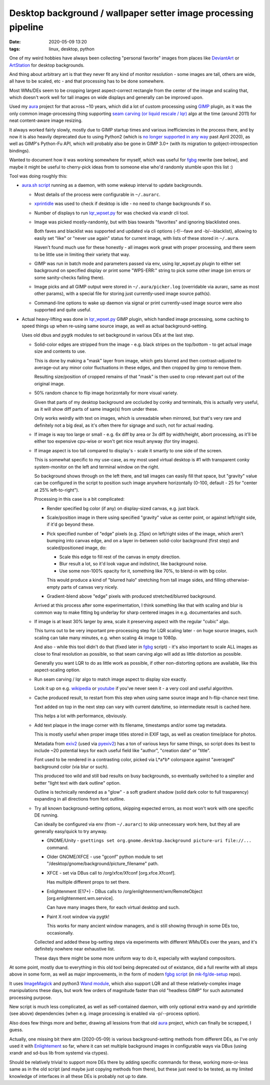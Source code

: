 Desktop background / wallpaper setter image processing pipeline
###############################################################

:date: 2020-05-09 13:20
:tags: linux, desktop, python


One of my weird hobbies have always been collecting "personal favorite" images
from places like DeviantArt_ or ArtStation_ for desktop backgrounds.

And thing about arbitrary art is that they never fit any kind of monitor
resolution - some images are tall, others are wide, all have to be scaled, etc -
and that processing has to be done somewhere.

Most WMs/DEs seem to be cropping largest aspect-correct rectangle from the
center of the image and scaling that, which doesn't work well for tall images on
wide displays and generally can be improved upon.

Used my aura_ project for that across ~10 years, which did a lot of custom
processing using GIMP_ plugin, as it was the only common image-processing thing
supporting `seam carving (or liquid rescale / lqr)`_ algo at the time
(around 2011) for neat content-aware image resizing.

It always worked fairly slowly, mostly due to GIMP startup times and various
inefficiencies in the process there, and by now it is also heavily deprecated
due to using Python2 (which is `no longer supported in any way`_ past April 2020),
as well as GIMP's Python-Fu API, which will probably also be gone in GIMP 3.0+
(with its migration to gobject-introspection bindings).

Wanted to document how it was working somewhere for myself, which was useful for
fgbg_ rewrite (see below), and maybe it might be useful to cherry-pick ideas
from to someone else who'd randomly stumble upon this list :)

Tool was doing roughly this:

- `aura.sh script`_ running as a daemon, with some wakeup interval to update backgrounds.

  - Most details of the process were configurable in ``~/.aurarc``.

  - xprintidle_ was used to check if desktop is idle - no need to change backgrounds if so.

  - Number of displays to run `lqr_wpset.py`_ for was checked via xrandr cli tool.

  - Image was picked mostly-randomly, but with bias towards "favorites" and
    ignoring blacklisted ones.

    Both faves and blacklist was supported and updated via cli options
    (-f/--fave and -b/--blacklist), allowing to easily set "like" or "never use
    again" status for current image, with lists of these stored in ``~/.aura``.

    Haven't found much use for these honestly - all images work great with proper processing,
    and there seem to be little use in limiting their variety that way.

  - GIMP was run in batch mode and parameters passed via env, using lqr_wpset.py
    plugin to either set background on specified display or print some
    "WPS-ERR:" string to pick some other image (on errors or some sanity-checks failing there).

  - Image picks and all GIMP output were stored in ``~/.aura/picker.log``
    (overridable via aurarc, same as most other params), with a special file for
    storing just currently-used image source path(s).

  - Command-line options to wake up daemon via signal or print currently-used
    image source were also supported and quite useful.

- Actual heavy-lifting was done in `lqr_wpset.py`_ GIMP plugin, which handled
  image processing, some caching to speed things up when re-using same source
  image, as well as actual background-setting.

  Uses old dbus and pygtk modules to set background in various DEs at the last step.

  - Solid-color edges are stripped from the image - e.g. black stripes on the
    top/bottom - to get actual image size and contents to use.

    This is done by making a "mask" layer from image, which gets blurred and
    then contrast-adjusted to average-out any minor color fluctuations in these
    edges, and then cropped by gimp to remove them.

    Resulting size/position of cropped remains of that "mask" is then used to
    crop relevant part out of the original image.

  - 50% random chance to flip image horizontally for more visual variety.

    Given that parts of my desktop background are occluded by conky and
    terminals, this is actually very useful, as it will show diff parts of same
    image(s) from under these.

    Only works weirdly with text on images, which is unreadable when mirrored,
    but that's very rare and definitely not a big deal, as it's often there for
    signage and such, not for actual reading.

  - If image is way too large or small - e.g. 6x diff by area or 3x diff by
    width/height, abort processing, as it'll be either too expensive cpu-wise or
    won't get nice result anyway (for tiny images).

  - If image aspect is too tall compared to display's - scale it smartly to one
    side of the screen.

    This is somewhat specific to my use-case, as my most used virtual desktop is #1
    with transparent conky system-monitor on the left and terminal window on the right.

    So background shows through on the left there, and tall images can easily
    fill that space, but "gravity" value can be configured in the script to
    position such image anywhere horizontally (0-100, default - 25 for "center
    at 25% left-to-right").

    Processing in this case is a bit complicated:

    - Render specified bg color (if any) on display-sized canvas, e.g. just black.

    - Scale/position image in there using specified "gravity" value as center
      point, or against left/right side, if it'd go beyond these.

    - Pick specified number of "edge" pixels (e.g. 25px) on left/right sides of
      the image, which aren't bumping into canvas edge, and on a layer
      in-between solid-color background (first step) and scaled/positioned image, do:

      - Scale this edge to fill rest of the canvas in empty direction.
      - Blur result a lot, so it'd look vague and indistinct, like background noise.
      - Use some non-100% opacity for it, something like 70%, to blend-in with bg color.

      This would produce a kind of "blurred halo" stretching from tall image
      sides, and filling otherwise-empty parts of canvas very nicely.

    - Gradient-blend above "edge" pixels with produced stretched/blurred background.

    Arrived at this process after some experimentation, I think something like
    that with scaling and blur is common way to make fitting bg underlay for
    sharp centered images in e.g. documentaries and such.

  - If image is at least 30% larger by area, scale it preserving aspect with the
    regular "cubic" algo.

    This turns out to be very important pre-processing step for LQR scaling
    later - on huge source images, such scaling can take many minutes, e.g. when
    scaling 4k image to 1080p.

    And also - while this tool didn't do that (fixed later in fgbg_ script) -
    it's also important to scale ALL images as close to final resolution as
    possible, so that seam carving algo will add as little distortion as possible.

    Generally you want LQR to do as little work as possible, if other
    non-distorting options are available, like this aspect-scaling option.

  - Run seam carving / lqr algo to match image aspect to display size exactly.

    Look it up on e.g. wikipedia_ or youtube_ if you've never seen it - a very
    cool and useful algorithm.

  - Cache produced result, to restart from this step when using same source
    image and h-flip-chance next time.

    Text added on top in the next step can vary with current date/time,
    so intermediate result is cached here.

    This helps a lot with performance, obviously.

  - Add text plaque in the image corner with its filename, timestamps and/or
    some tag metadata.

    This is mostly useful when proper image titles stored in EXIF tags, as well
    as creation time/place for photos.

    Metadata from exiv2_ (used via pyexiv2_) has a ton of various keys for same
    things, so script does its best to include ~20 potential keys for each
    useful field like "author", "creation date" or "title".

    Font used to be rendered in a contrasting color, picked via L\*a\*b\*
    colorspace against "averaged" background color (via blur or such).

    This produced too wild and still bad results on busy backgrounds, so
    eventually switched to a simplier and better "light text with dark outline" option.

    Outline is technically rendered as a "glow" - a soft gradient shadow (solid
    dark color to full trasparency) expanding in all directions from font outline.

  - Try all known background-setting options, skipping expected errors,
    as most won't work with one specific DE running.

    Can ideally be configured via env (from ``~/.aurarc``) to skip unnecessary
    work here, but they all are generally easy/quick to try anyway.

    - GNOME/Unity - ``gsettings set org.gnome.desktop.background picture-uri
      file://...`` command.

    - Older GNOME/XFCE - use "gconf" python module to set
      "/desktop/gnome/background/picture_filename" path.

    - XFCE - set via DBus call to /org/xfce/Xfconf [org.xfce.Xfconf].

      Has multiple different props to set there.

    - Enlightenment (E17+) - DBus calls to /org/enlightenment/wm/RemoteObject
      [org.enlightenment.wm.service].

      Can have many images there, for each virtual desktop and such.

    - Paint X root window via pygtk!

      This works for many ancient window managers, and is still showing through
      in some DEs too, occasionally.

    Collected and added these bg-setting steps via experiments with different
    WMs/DEs over the years, and it's definitely nowhere near exhaustive list.

    These days there might be some more uniform way to do it, especially with
    wayland compositors.

At some point, mostly due to everything in this old tool being deprecated out of
existance, did a full rewrite with all steps above in some form, as well as
major improvements, in the form of modern `fgbg script`_ (in `mk-fg/de-setup`_ repo).

It uses ImageMagick_ and python3 `Wand module`_, which also support LQR and all
these relatively-complex image manipulations these days, but work few orders of
magnitude faster than old "headless GIMP" for such automated processing purpose.

New script is much less complicated, as well as self-contained daemon,
with only optional extra wand-py and xprintidle (see above) dependencies
(when e.g. image processing is enabled via -p/--process option).

Also does few things more and better, drawing all lessions from that old aura_
project, which can finally be scrapped, I guess.

Actually, one missing bit there atm (2020-05-09) is various background-setting
methods from different DEs, as I've only used it with Enlightement_ so far,
where it can set multiple background images in configurable ways via DBus
(using xrandr and sd-bus lib from systemd via ctypes).

Should be relatively trivial to support more DEs there by adding specific
commands for these, working more-or-less same as in the old script (and maybe
just copying methods from there), but these just need to be tested, as my
limited knowledge of interfaces in all these DEs is probably not up to date.


.. _DeviantArt: https://www.deviantart.com/
.. _ArtStation: https://www.artstation.com/
.. _aura: https://github.com/mk-fg/aura
.. _GIMP: https://www.gimp.org/
.. _seam carving (or liquid rescale / lqr): https://en.wikipedia.org/wiki/Seam_carving
.. _no longer supported in any way: https://mail.python.org/archives/list/python-dev@python.org/message/OFCIETIXLX34X7FVK5B5WPZH22HXV342/

.. _aura.sh script: https://github.com/mk-fg/aura/blob/master/aura.sh
.. _lqr_wpset.py: https://github.com/mk-fg/aura/blob/master/lqr_wpset.py
.. _xprintidle: https://github.com/g0hl1n/xprintidle
.. _wikipedia: https://en.wikipedia.org/wiki/Seam_carving
.. _youtube: https://www.youtube.com/watch?v=vIFCV2spKtg
.. _exiv2: https://www.exiv2.org/index.html
.. _pyexiv2: https://github.com/LeoHsiao1/pyexiv2

.. _fgbg: https://github.com/mk-fg/de-setup#bin
.. _fgbg script: https://github.com/mk-fg/de-setup/blob/master/bin/fgbg
.. _mk-fg/de-setup: https://github.com/mk-fg/de-setup
.. _ImageMagick: https://imagemagick.org/
.. _Wand module: https://docs.wand-py.org/
.. _Enlightement: http://www.enlightenment.org/
